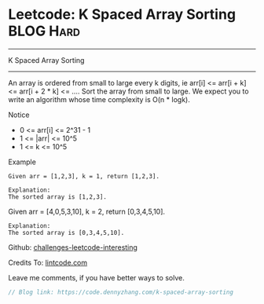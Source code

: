 * Leetcode: K Spaced Array Sorting                                              :BLOG:Hard:
#+STARTUP: showeverything
#+OPTIONS: toc:nil \n:t ^:nil creator:nil d:nil
:PROPERTIES:
:type:     mergesort, redo
:END:
---------------------------------------------------------------------
K Spaced Array Sorting
---------------------------------------------------------------------
An array is ordered from small to large every k digits, ie arr[i] <= arr[i + k] <= arr[i + 2 * k] <= .... Sort the array from small to large. We expect you to write an algorithm whose time complexity is O(n * logk).

 Notice
- 0 <= arr[i] <= 2^31 - 1
- 1 <= |arr| <= 10^5
- 1 <= k <= 10^5

Example
#+BEGIN_EXAMPLE
Given arr = [1,2,3], k = 1, return [1,2,3].

Explanation:
The sorted array is [1,2,3].
#+END_EXAMPLE

Given arr = [4,0,5,3,10], k = 2, return [0,3,4,5,10].
#+BEGIN_EXAMPLE
Explanation:
The sorted array is [0,3,4,5,10].
#+END_EXAMPLE

Github: [[url-external:https://github.com/DennyZhang/challenges-leetcode-interesting/tree/master/k-spaced-array-sorting][challenges-leetcode-interesting]]

Credits To: [[url-external:http://www.lintcode.com/en/problem/k-spaced-array-sorting/][lintcode.com]]

Leave me comments, if you have better ways to solve.

#+BEGIN_SRC go
// Blog link: https://code.dennyzhang.com/k-spaced-array-sorting

#+END_SRC
